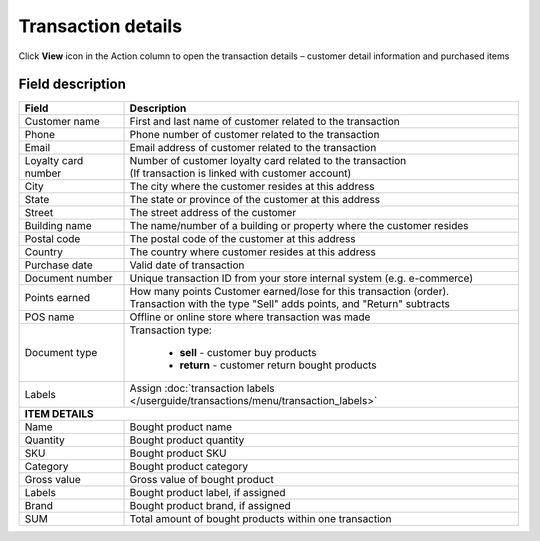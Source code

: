 .. index::
   single: transaction_details

Transaction details
===================

Click **View** icon |view| in the Action column to open the transaction details – customer detail information and purchased items

.. |view| image:: /userguide/_images/view.png


.. image:: /userguide/_images/transaction_details2.png
   :alt:   Transaction Record Preview

Field description
*****************

+----------------------------+--------------------------------------------------------------------------------------+
|   Field                    |  Description                                                                         |
+============================+======================================================================================+
|   Customer name            | | First and last name of customer related to the transaction                         |
+----------------------------+--------------------------------------------------------------------------------------+ 
|   Phone                    | | Phone number of customer related to the transaction                                |
+----------------------------+--------------------------------------------------------------------------------------+
|   Email                    | | Email address of customer related to the transaction                               |
+----------------------------+--------------------------------------------------------------------------------------+
|   Loyalty card number      | | Number of customer loyalty card related to the transaction                         |
|                            | | (If transaction is linked with customer account)                                   |
+----------------------------+--------------------------------------------------------------------------------------+
|   City                     | | The city where the customer resides at this address                                |
+----------------------------+--------------------------------------------------------------------------------------+
|   State                    | | The state or province of the customer at this address                              |
+----------------------------+--------------------------------------------------------------------------------------+
|   Street                   | | The street address of the customer                                                 |
+----------------------------+--------------------------------------------------------------------------------------+
|   Building name            | | The name/number of a building or property where the customer resides               |                
+----------------------------+--------------------------------------------------------------------------------------+
|   Postal code              | | The postal code of the customer at this address                                    |
+----------------------------+--------------------------------------------------------------------------------------+
|   Country                  | | The country where customer resides at this address                                 |
+----------------------------+--------------------------------------------------------------------------------------+
|   Purchase date            | | Valid date of transaction                                                          |
+----------------------------+--------------------------------------------------------------------------------------+
|   Document number          | | Unique transaction ID from your store internal system (e.g. e-commerce)            |
+----------------------------+--------------------------------------------------------------------------------------+
|   Points earned            | | How many points Customer earned/lose for this transaction (order).                 |
|                            | | Transaction with the type "Sell" adds points, and "Return" subtracts               |
+----------------------------+--------------------------------------------------------------------------------------+
|   POS name                 | | Offline or online store where transaction was made                                 |
+----------------------------+--------------------------------------------------------------------------------------+
|   Document type            | | Transaction type:                                                                  |
|                            |                                                                                      |
|                            |    - **sell** - customer buy products                                                |
|                            |    - **return** - customer return bought products                                    |
+----------------------------+--------------------------------------------------------------------------------------+
|   Labels                   | | Assign :doc:`transaction labels </userguide/transactions/menu/transaction_labels>` |
+----------------------------+--------------------------------------------------------------------------------------+
|   **ITEM DETAILS**                                                                                                |
+----------------------------+--------------------------------------------------------------------------------------+
|   Name                     | Bought product name                                                                  |
+----------------------------+--------------------------------------------------------------------------------------+
|   Quantity                 | Bought product quantity                                                              |
+----------------------------+--------------------------------------------------------------------------------------+
|   SKU                      | Bought product SKU                                                                   |
+----------------------------+--------------------------------------------------------------------------------------+
|   Category                 | Bought product category                                                              |
+----------------------------+--------------------------------------------------------------------------------------+
|   Gross value              | Gross value of bought product                                                        |
+----------------------------+--------------------------------------------------------------------------------------+
|   Labels                   | Bought product label, if assigned                                                    |
+----------------------------+--------------------------------------------------------------------------------------+
|   Brand                    | Bought product brand, if assigned                                                    |
+----------------------------+--------------------------------------------------------------------------------------+
|   SUM                      | Total amount of bought products within one transaction                               |
+----------------------------+--------------------------------------------------------------------------------------+
